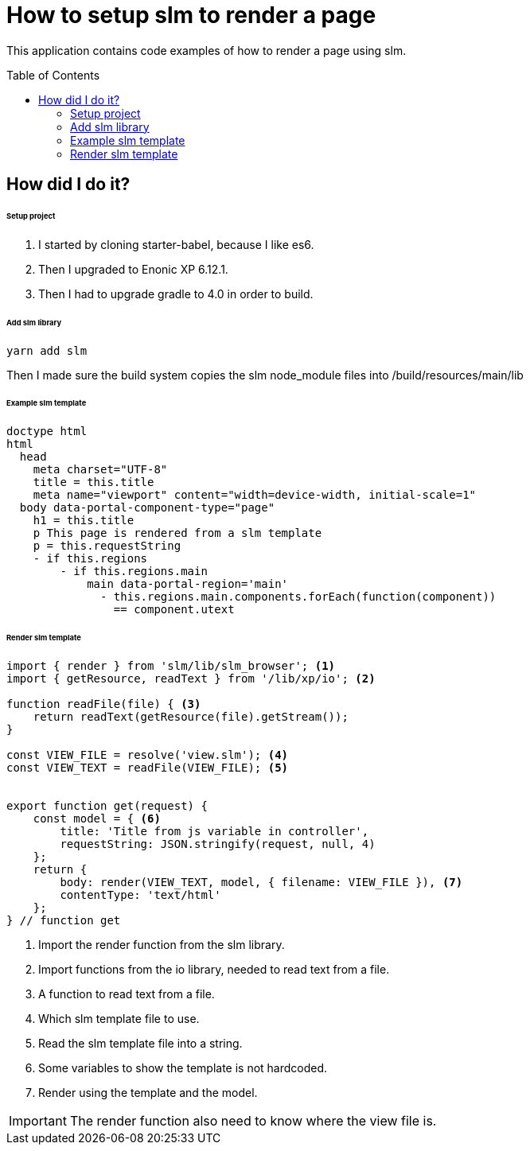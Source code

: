 :toc:
:toc-placement!:

ifdef::env-github[]
:tip-caption: :bulb:
:note-caption: :information_source:
:important-caption: :heavy_exclamation_mark:
:caution-caption: :fire:
:warning-caption: :warning:
endif::[]

= How to setup slm to render a page

This application contains code examples of how to render a page using slm.

toc::[]

== How did I do it?

====== Setup project
1. I started by cloning starter-babel, because I like es6.
1. Then I upgraded to Enonic XP 6.12.1.
1. Then I had to upgrade gradle to 4.0 in order to build.

====== Add slm library
[source, console]
----
yarn add slm
----
Then I made sure the build system copies the slm node_module files into /build/resources/main/lib

====== Example slm template
[source, js]
----
doctype html
html
  head
    meta charset="UTF-8"
    title = this.title
    meta name="viewport" content="width=device-width, initial-scale=1"
  body data-portal-component-type="page"
    h1 = this.title
    p This page is rendered from a slm template
    p = this.requestString
    - if this.regions
        - if this.regions.main
            main data-portal-region='main'
              - this.regions.main.components.forEach(function(component))
                == component.utext
----

====== Render slm template

[source, js]
----
import { render } from 'slm/lib/slm_browser'; <1>
import { getResource, readText } from '/lib/xp/io'; <2>

function readFile(file) { <3>
    return readText(getResource(file).getStream());
}

const VIEW_FILE = resolve('view.slm'); <4>
const VIEW_TEXT = readFile(VIEW_FILE); <5>


export function get(request) {
    const model = { <6>
        title: 'Title from js variable in controller',
        requestString: JSON.stringify(request, null, 4)
    };
    return {
        body: render(VIEW_TEXT, model, { filename: VIEW_FILE }), <7>
        contentType: 'text/html'
    };
} // function get
----
<1> Import the render function from the slm library.
<2> Import functions from the io library, needed to read text from a file.
<3> A function to read text from a file.
<4> Which slm template file to use.
<5> Read the slm template file into a string.
<6> Some variables to show the template is not hardcoded.
<7> Render using the template and the model.

IMPORTANT: The render function also need to know where the view file is.
